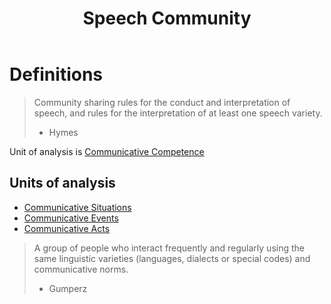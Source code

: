 :PROPERTIES:
:ID:       78a4678e-ccab-4e23-9bae-115766f3abad
:END:
#+title: Speech Community

* Definitions
#+begin_quote
Community sharing rules for the conduct and interpretation of speech, and rules for the interpretation of at least one speech variety.
- Hymes
#+end_quote

Unit of analysis is [[id:90a6e349-4585-4be1-a6d7-15506f435125][Communicative Competence]]
** Units of analysis
- [[id:fef705aa-50cb-465d-b71b-ad1f1a01d0b0][Communicative Situations]]
- [[id:b7efa13c-55f4-4f45-b321-8e93aefb7d2a][Communicative Events]]
- [[id:e2de34d1-4ac6-44ea-89ca-e5b79c111867][Communicative Acts]]

#+begin_quote
A group of people who interact frequently and regularly using the same linguistic varieties (languages, dialects or special codes) and communicative norms.
- Gumperz
#+end_quote
